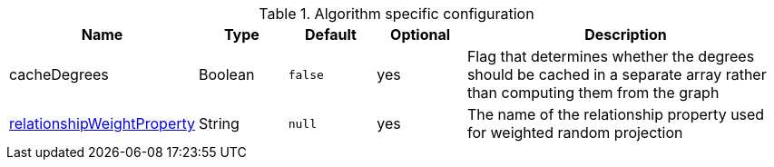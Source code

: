 .Algorithm specific configuration
[opts="header",cols="1,1,1m,1,4"]
|===
| Name                                                                             | Type          | Default         | Optional  | Description
| cacheDegrees                                                                     | Boolean       | false           | yes       | Flag that determines whether the degrees should be cached in a separate array rather than computing them from the graph
| <<common-configuration-relationship-weight-property,relationshipWeightProperty>> | String        | null            | yes       | The name of the relationship property used for weighted random projection
|===


